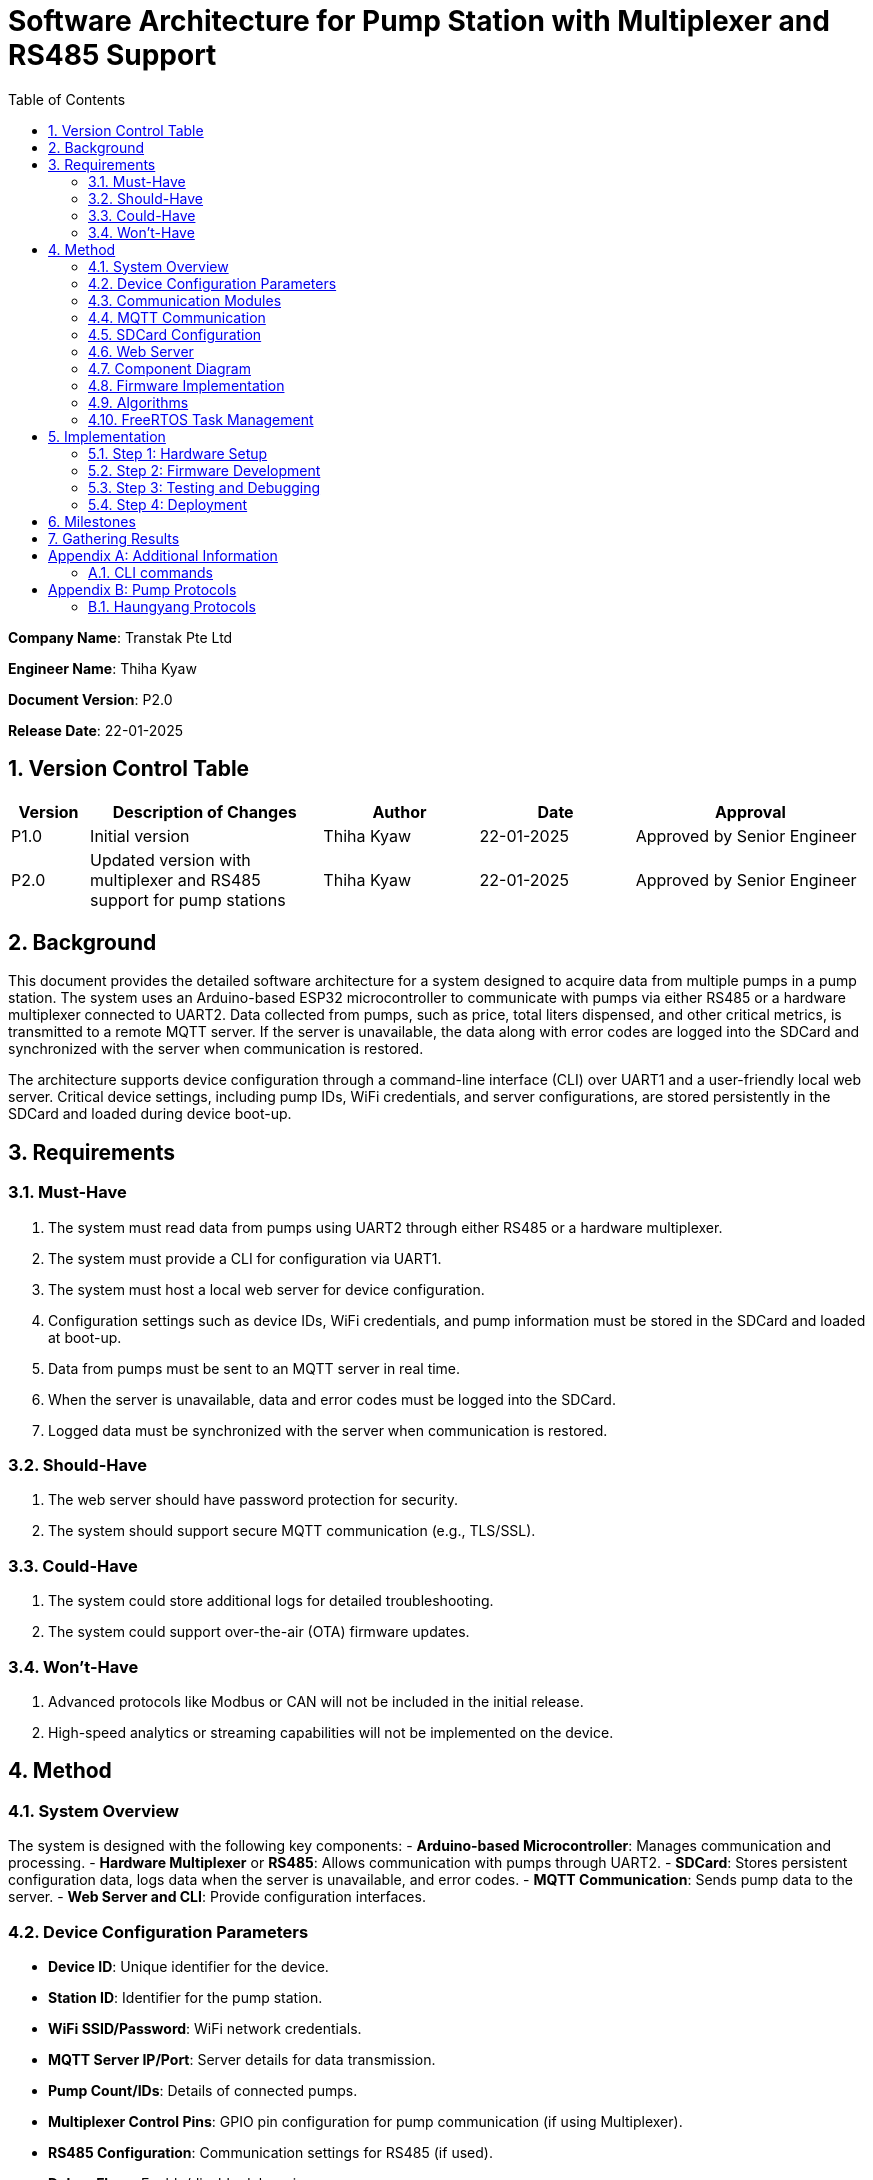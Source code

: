 = Software Architecture for Pump Station with Multiplexer and RS485 Support
:sectnums:
:toc:

[.text-center]
**Company Name**: Transtak Pte Ltd  
[.text-center]
**Engineer Name**: Thiha Kyaw  
[.text-center]
**Document Version**: P2.0  
[.text-center]
**Release Date**: 22-01-2025  

== Version Control Table

[cols="1,3,2,2,3", options="header"]
|===
| Version | Description of Changes | Author | Date | Approval
| P1.0 | Initial version | Thiha Kyaw | 22-01-2025 | Approved by Senior Engineer
| P2.0 | Updated version with multiplexer and RS485 support for pump stations | Thiha Kyaw | 22-01-2025 | Approved by Senior Engineer
|===

== Background

This document provides the detailed software architecture for a system designed to acquire data from multiple pumps in a pump station. The system uses an Arduino-based ESP32 microcontroller to communicate with pumps via either RS485 or a hardware multiplexer connected to UART2. Data collected from pumps, such as price, total liters dispensed, and other critical metrics, is transmitted to a remote MQTT server. If the server is unavailable, the data along with error codes are logged into the SDCard and synchronized with the server when communication is restored.

The architecture supports device configuration through a command-line interface (CLI) over UART1 and a user-friendly local web server. Critical device settings, including pump IDs, WiFi credentials, and server configurations, are stored persistently in the SDCard and loaded during device boot-up.

== Requirements

=== Must-Have
1. The system must read data from pumps using UART2 through either RS485 or a hardware multiplexer.
2. The system must provide a CLI for configuration via UART1.
3. The system must host a local web server for device configuration.
4. Configuration settings such as device IDs, WiFi credentials, and pump information must be stored in the SDCard and loaded at boot-up.
5. Data from pumps must be sent to an MQTT server in real time.
6. When the server is unavailable, data and error codes must be logged into the SDCard.
7. Logged data must be synchronized with the server when communication is restored.

=== Should-Have
1. The web server should have password protection for security.
2. The system should support secure MQTT communication (e.g., TLS/SSL).

=== Could-Have
1. The system could store additional logs for detailed troubleshooting.
2. The system could support over-the-air (OTA) firmware updates.

=== Won’t-Have
1. Advanced protocols like Modbus or CAN will not be included in the initial release.
2. High-speed analytics or streaming capabilities will not be implemented on the device.

== Method

=== System Overview
The system is designed with the following key components:
- **Arduino-based Microcontroller**: Manages communication and processing.
- **Hardware Multiplexer** or **RS485**: Allows communication with pumps through UART2.
- **SDCard**: Stores persistent configuration data, logs data when the server is unavailable, and error codes.
- **MQTT Communication**: Sends pump data to the server.
- **Web Server and CLI**: Provide configuration interfaces.

=== Device Configuration Parameters
- **Device ID**: Unique identifier for the device.
- **Station ID**: Identifier for the pump station.
- **WiFi SSID/Password**: WiFi network credentials.
- **MQTT Server IP/Port**: Server details for data transmission.
- **Pump Count/IDs**: Details of connected pumps.
- **Multiplexer Control Pins**: GPIO pin configuration for pump communication (if using Multiplexer).
- **RS485 Configuration**: Communication settings for RS485 (if used).
- **Debug Flags**: Enable/disable debugging.
- **Boot Counter**: Tracks device reboots.

=== Communication Modules
- **UART1 (CLI)**: Used for device configuration via a command-line interface.
- **UART2 (Multiplexer or RS485)**: Used for polling data from pumps via either the multiplexer or RS485, depending on the configuration.

=== MQTT Communication
- Sends pump data to the server in predefined data structure format.
- Ensures reliable delivery through retry mechanisms.

=== SDCard Configuration
- Persistent storage for all configuration settings.
- Logs data and error codes when the server is unavailable.
- Synchronizes logged data back to the server when communication is restored.

=== Web Server
- Hosts a user-friendly HTTP interface.
- Allows users to configure the device securely.

=== Component Diagram
[plantuml, esp32_diagram, png, align="center"]
----
@startuml
node "_ESP32_MCU" {
  component "MCU" as ESP32 #Gold
  component "Web Server" as WebServer
  component "WIFI" as wifi
}

cloud {
  component "Server" as server #LightSkyBlue
}

component "UART1 (CLI)" as UART1 #LightGreen
component "UART2 (RS232)" as UART2 #LightGreen
component "Multiplexer Control" as Multiplexer #LightBlue
component "SDCARD" as SDCARD #LightYellow
component "RS485/RS422" as RS485
component "PUMPs" as Pumps

wifi <.up-> server: "MQTT"
ESP32 <-up-> wifi
wifi <-left-> WebServer
ESP32 --> UART1
ESP32 --> UART2
ESP32 --> SDCARD : SPI
UART2 --> RS485
UART2 -down-> Multiplexer
Multiplexer -down-> Pumps
@enduml
----

=== Firmware Implementation

[plantuml, fw_flowchart, png]
----
@startuml

start

:Initialize ESP32 Hardware;
:Initialize FreeRTOS Scheduler;

:Read Configuration Data from SDCard;
if (Configuration Data Available?) then (Yes)
    :Load Configuration into System;
else (No)
    :Load Default Configuration;
endif

:Create Tasks:
- WiFi Task
- Web Server Task
- UART1 Task
- UART2 Task
- SPI Device Task
- SDCard Task;
:Start FreeRTOS Scheduler;

fork
:WiFi Task;
:Connect to WiFi Network;
:Establish MQTT Connection;
if (MQTT Connected?) then (Yes)
    :Synchronize with Server;
    :Transfer Logged Data from SDCard to Server;
else (No)
    :Log Error: \"Server Unavailable\";
endif
endfork

fork
:SDCard Task;
:Monitor Data to Log;
if (Server Unavailable?) then (Yes)
    :Log Data to SDCard;
    :Store Error Codes to SDCard;
else (No)
    :Sync Data Back to Server;
endif
endfork

fork
:Web Server Task;
:Listen for HTTP Requests;
if (Request for Configuration Data?) then (Yes)
    :Fetch Configuration from SDCard;
    :Send Configuration Data to Client;
else (No)
    :Process Other HTTP Requests;
endif
endfork

fork
:UART1 Task (CLI);
:Monitor Commands from CLI;
if (Configuration Change Command?) then (Yes)
    :Update Configuration in System;
    :Write Updated Configuration to SDCard;
else (No)
    :Route Command to Relevant Subsystem;
endif
endfork

fork
:UART2 Task;
if (Use RS485?) then (Yes)
    :Communicate with RS485 Devices;
else (No - Use Multiplexer)
    :Control PUMPs via Multiplexer;
endif
endfork

fork
:SPI Task;
:Monitor and Process SPI Devices;
:Read Data from SDCard, RFID, RS485;
:Send Data to Server or Log to SDCard;
endfork

while (Monitor Tasks?) is (True)
    if (Error Detected?) then (Yes)
        :Log Error to SDCard;
    else (No)
        :Continue Normal Operations;
    endif
endwhile

stop

@enduml
----
**Key Information**

1. **Configuration Settings:**
- Configuration data is read from the SDCard during the boot-up phase.
- If no configuration is available, default settings are loaded.
2. **Data Logging:**
- When the server is unavailable, logs (data and error codes) are stored on the SDCard.
3. **Data Sync:**
- When communication is restored, logged data is sent back to the server.
4. **CLI Configuration Update:**
- Commands from UART1 can update configuration settings, which are written back to the SDCard.
5. **Error Handling:**
- Errors are logged to the SDCard for debugging and tracking purposes.
6. **Task-Oriented Design:**
- Tasks like WiFi, SDCard, and SPI handle their specific roles independently, ensuring modularity and concurrency.

=== Algorithms
1. **Polling Algorithm**:
   - **Multiplexer Mode**:
     - Iterate over pumps connected via the multiplexer.
     - Select the appropriate pump by controlling GPIO pins.
     - Communicate with the selected pump via UART2 using RS232 commands.
     - Parse the received data and validate the response.
     - Log any errors to the SDCard.
   - **RS485 Mode**:
     - Send RS485 requests to all pumps or targeted devices based on the protocol.
     - Wait for pump responses and parse received data.
     - Log errors for timeouts or protocol violations to the SDCard.

2. **Publishing Algorithm**:
   - Aggregate collected data into a data structure.
   - Publish the data to the MQTT server.
   - If the MQTT server is unavailable, log the data into the SDCard for retry.

3. **Configuration Synchronization**:
   - During boot-up, load configuration from the SDCard.
   - Validate the configuration data for completeness and consistency.
   - Apply configuration to the system and write updates back to the SDCard if modified.

4. **Error Handling**:
   - Log errors, such as communication timeouts or invalid responses, to the SDCard.
   - Attempt retries for failed operations.
   - Notify the server of critical errors via MQTT when connectivity is restored.

5. **Data Recovery**:
   - On server reconnection, retrieve unsent data from the SDCard.
   - Synchronize the logged data with the server to ensure no loss of information.

=== FreeRTOS Task Management
- **WiFi Task**: Manages MQTT connection and reconnection logic.
- **Polling Task**:
  - Operates in either RS485 or multiplexer mode, depending on configuration.
  - Acquires pump data and hands it off for logging or publishing.
- **SDCard Task**: Handles configuration reads/writes and error logging.
- **Web Server Task**: Responds to HTTP requests for configuration changes.
- **CLI Task**: Processes UART1 commands for real-time configuration updates.

== Implementation

=== Step 1: Hardware Setup
1. Connect pumps to the multiplexer inputs.
2. Configure GPIO pins for multiplexer or connect RS485 hardware.
3. Connect the SDCard to the ESP32 via SPI.

=== Step 2: Firmware Development
1. Write code to initialize UART1, UART2, GPIO, and SPI.
2. Implement FreeRTOS tasks for WiFi, SDCard, CLI, and polling.

=== Step 3: Testing and Debugging
1. Verify UART and SPI communication.
2. Test MQTT data publishing and SDCard logging.

=== Step 4: Deployment
1. Flash the firmware onto the ESP32.
2. Deploy the system in a live pump station and monitor performance.

== Milestones

1. **Initial Setup**: Complete hardware connections and communication tests.
2. **Firmware Development**: Implement all modules and FreeRTOS tasks.
3. **MQTT Communication**: Test publishing and error handling.
4. **System Integration**: Combine all components and verify interactions.
5. **Deployment and Testing**: Install the system at a pump station and validate reliability.

== Gathering Results

1. **Functional Testing**: Verify data acquisition and publishing.
2. **Communication Testing**: Validate stability of RS485 and MQTT communication.
3. **Performance Metrics**: Measure response times for data polling and publishing.
4. **Usability Testing**: Evaluate the web interface and CLI for ease of use.
5. **Deployment Validation**: Assess real-world operation and collect stakeholder feedback.

[appendix]
== Additional Information
This appendix contains supplementary information.

=== CLI  commands
Details for Subsection A.1.

[appendix]
== Pump Protocols
=== Haungyang Protocols
Details for Subsection B.1.
